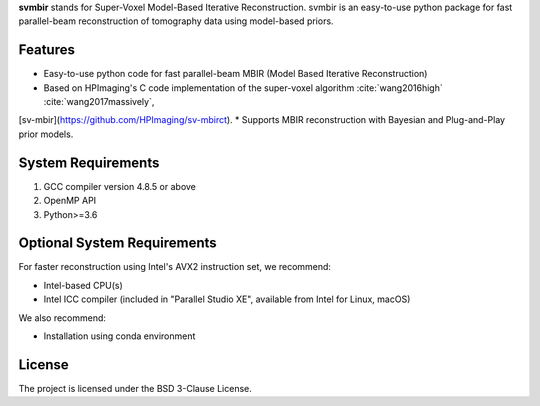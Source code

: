 **svmbir** stands for Super-Voxel Model-Based Iterative Reconstruction.
svmbir is an easy-to-use python package for fast parallel-beam reconstruction of tomography data using model-based priors.


Features
--------
* Easy-to-use python code for fast parallel-beam MBIR (Model Based Iterative Reconstruction)
* Based on HPImaging's C code implementation of the super-voxel algorithm :cite:`wang2016high` :cite:`wang2017massively`,
[sv-mbir](https://github.com/HPImaging/sv-mbirct).
* Supports MBIR reconstruction with Bayesian and Plug-and-Play prior models.


System Requirements
-------------------
1. GCC compiler version 4.8.5 or above
2. OpenMP API
3. Python>=3.6


Optional System Requirements
----------------------------
For faster reconstruction using Intel's AVX2 instruction set, we recommend:

* Intel-based CPU(s)
* Intel ICC compiler (included in "Parallel Studio XE", available from Intel for Linux, macOS)

We also recommend:

* Installation using conda environment

License
-------
The project is licensed under the BSD 3-Clause License.

